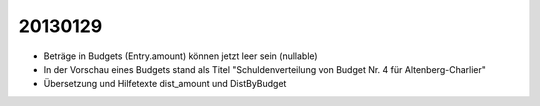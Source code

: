 20130129
========

- Beträge in Budgets (Entry.amount) können jetzt leer sein (nullable)

- In der Vorschau eines Budgets stand als Titel 
  "Schuldenverteilung von Budget Nr. 4 für Altenberg-Charlier"
  
- Übersetzung und Hilfetexte dist_amount und DistByBudget  